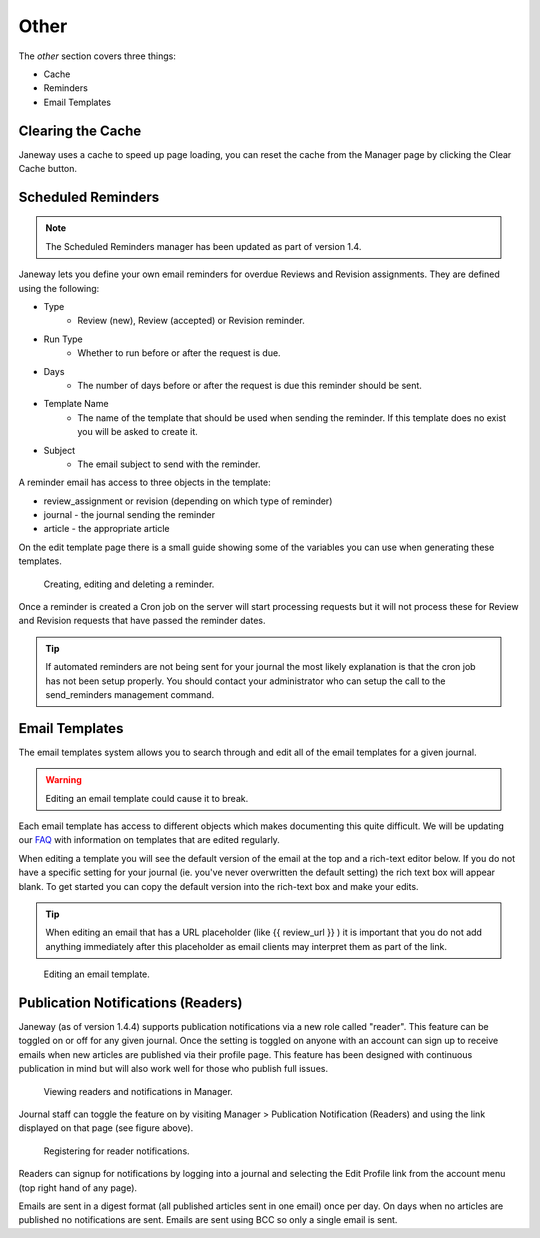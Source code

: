 Other
=====
The *other* section covers three things:

- Cache
- Reminders
- Email Templates

Clearing the Cache
------------------
Janeway uses a cache to speed up page loading, you can reset the cache from the Manager page by clicking the Clear Cache button.

Scheduled Reminders
-------------------

.. Note::
    The Scheduled Reminders manager has been updated as part of version 1.4.

Janeway lets you define your own email reminders for overdue Reviews and Revision assignments. They are defined using the following:

- Type
    - Review (new), Review (accepted) or Revision reminder.
- Run Type
    - Whether to run before or after the request is due.
- Days
    - The number of days before or after the request is due this reminder should be sent.
- Template Name
    - The name of the template that should be used when sending the reminder. If this template does no exist you will be asked to create it.
- Subject
    - The email subject to send with the reminder.
    
A reminder email has access to three objects in the template:

- review_assignment or revision (depending on which type of reminder)
- journal - the journal sending the reminder
- article - the appropriate article

On the edit template page there is a small guide showing some of the variables you can use when generating these templates.


.. figure:: ../../nstatic/create_reminders.gif

    Creating, editing and deleting a reminder.


Once a reminder is created a Cron job on the server will start processing requests but it will not process these for Review and Revision requests that have passed the reminder dates.

.. tip::
    If automated reminders are not being sent for your journal the most likely explanation is that the cron job has not been setup properly. You should contact your administrator who can setup the call to the send_reminders management command.

Email Templates
---------------
The email templates system allows you to search through and edit all of the email templates for a given journal.

.. warning::
    Editing an email template could cause it to break.

Each email template has access to different objects which makes documenting this quite difficult. We will be updating our `FAQ <https://janeway.freshdesk.com/support/solutions/folders/43000574528>`_ with information on templates that are edited regularly.

When editing a template you will see the default version of the email at the top and a rich-text editor below. If you do not have a specific setting for your journal (ie. you've never overwritten the default setting) the rich text box will appear blank. To get started you can copy the default version into the rich-text box and make your edits.

.. tip::
    When editing an email that has a URL placeholder (like {{ review_url }} ) it is important that you do not add anything immediately after this placeholder as email clients may interpret them as part of the link.

.. figure:: ../../nstatic/edit_template.png

    Editing an email template.

Publication Notifications (Readers)
-----------------------------------
Janeway (as of version 1.4.4) supports publication notifications via a new role called "reader". This feature can be toggled on or off for any given journal. Once the setting is toggled on anyone with an account can sign up to receive emails when new articles are published via their profile page. This feature has been designed with continuous publication in mind but will also work well for those who publish full issues.

.. figure:: ../../nstatic/publication-notifications.png

    Viewing readers and notifications in Manager.

Journal staff can toggle the feature on by visiting Manager > Publication Notification (Readers) and using the link displayed on that page (see figure above).

.. figure:: ../../nstatic/register-for-reader-notifications.png

    Registering for reader notifications.

Readers can signup for notifications by logging into a journal and selecting the Edit Profile link from the account menu (top right hand of any page).

Emails are sent in a digest format (all published articles sent in one email) once per day. On days when no articles are published no notifications are sent. Emails are sent using BCC so only a single email is sent.